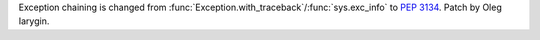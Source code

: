 Exception chaining is changed from
:func:`Exception.with_traceback`/:func:`sys.exc_info` to :pep:`3134`.
Patch by Oleg Iarygin.
